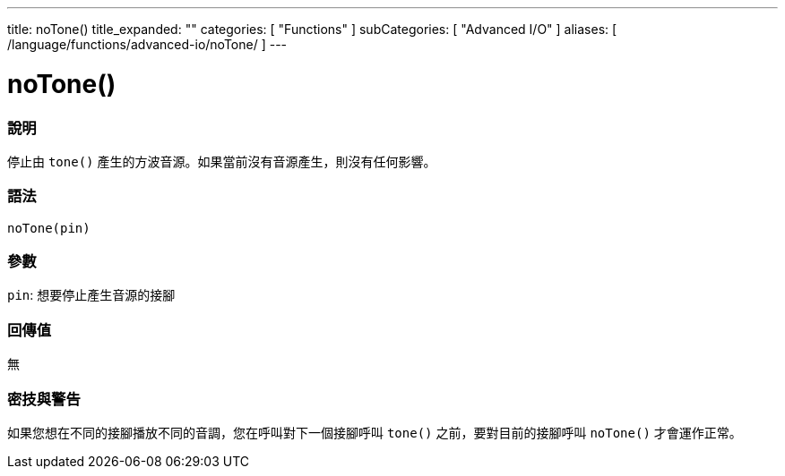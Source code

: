 ---
title: noTone()
title_expanded: ""
categories: [ "Functions" ]
subCategories: [ "Advanced I/O" ]
aliases: [ /language/functions/advanced-io/noTone/ ]
---


= noTone()


// OVERVIEW SECTION STARTS
[#overview]
--

[float]
=== 說明
停止由 `tone()` 產生的方波音源。如果當前沒有音源產生，則沒有任何影響。
[%hardbreaks]


[float]
=== 語法
`noTone(pin)`


[float]
=== 參數
`pin`: 想要停止產生音源的接腳

[float]
=== 回傳值
無

--
// OVERVIEW SECTION ENDS




// HOW TO USE SECTION STARTS
[#howtouse]
--

[float]
=== 密技與警告
如果您想在不同的接腳播放不同的音調，您在呼叫對下一個接腳呼叫 `tone()` 之前，要對目前的接腳呼叫 `noTone()` 才會運作正常。
[%hardbreaks]

--
// HOW TO USE SECTION ENDS
